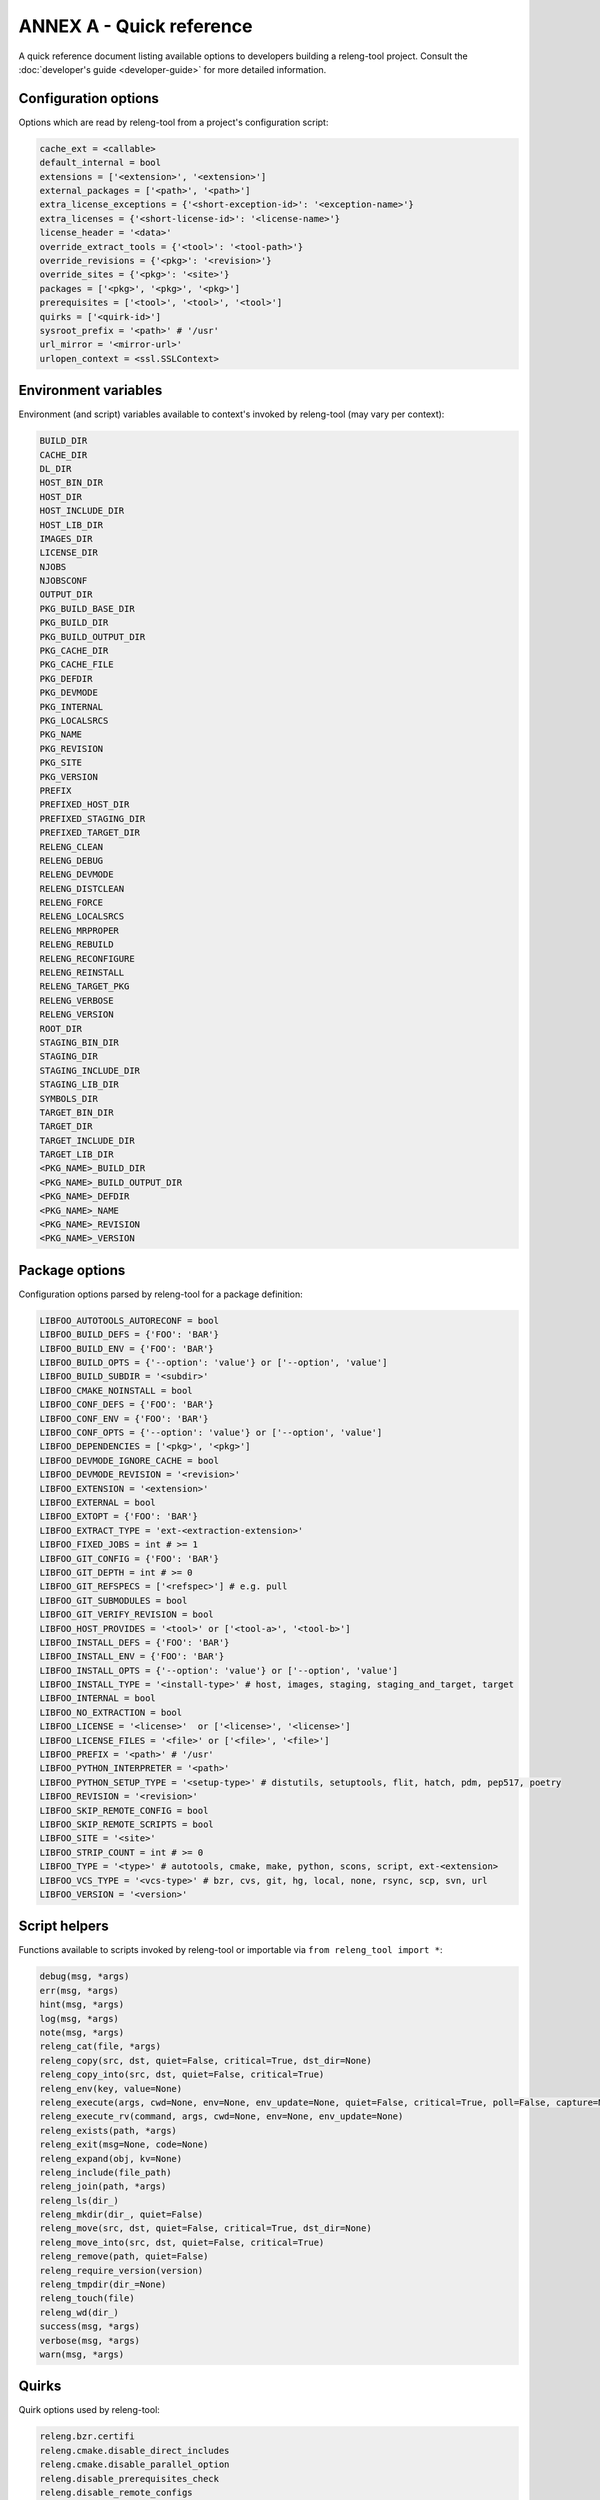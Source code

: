 ANNEX A - Quick reference
=========================

A quick reference document listing available options to developers building a
releng-tool project. Consult the :doc:`developer's guide <developer-guide>` for
more detailed information.

Configuration options
---------------------

Options which are read by releng-tool from a project's configuration script:

.. code-block:: python

   cache_ext = <callable>
   default_internal = bool
   extensions = ['<extension>', '<extension>']
   external_packages = ['<path>', '<path>']
   extra_license_exceptions = {'<short-exception-id>': '<exception-name>'}
   extra_licenses = {'<short-license-id>': '<license-name>'}
   license_header = '<data>'
   override_extract_tools = {'<tool>': '<tool-path>'}
   override_revisions = {'<pkg>': '<revision>'}
   override_sites = {'<pkg>': '<site>'}
   packages = ['<pkg>', '<pkg>', '<pkg>']
   prerequisites = ['<tool>', '<tool>', '<tool>']
   quirks = ['<quirk-id>']
   sysroot_prefix = '<path>' # '/usr'
   url_mirror = '<mirror-url>'
   urlopen_context = <ssl.SSLContext>

Environment variables
---------------------

Environment (and script) variables available to context's invoked by
releng-tool (may vary per context):

.. code-block:: python

   BUILD_DIR
   CACHE_DIR
   DL_DIR
   HOST_BIN_DIR
   HOST_DIR
   HOST_INCLUDE_DIR
   HOST_LIB_DIR
   IMAGES_DIR
   LICENSE_DIR
   NJOBS
   NJOBSCONF
   OUTPUT_DIR
   PKG_BUILD_BASE_DIR
   PKG_BUILD_DIR
   PKG_BUILD_OUTPUT_DIR
   PKG_CACHE_DIR
   PKG_CACHE_FILE
   PKG_DEFDIR
   PKG_DEVMODE
   PKG_INTERNAL
   PKG_LOCALSRCS
   PKG_NAME
   PKG_REVISION
   PKG_SITE
   PKG_VERSION
   PREFIX
   PREFIXED_HOST_DIR
   PREFIXED_STAGING_DIR
   PREFIXED_TARGET_DIR
   RELENG_CLEAN
   RELENG_DEBUG
   RELENG_DEVMODE
   RELENG_DISTCLEAN
   RELENG_FORCE
   RELENG_LOCALSRCS
   RELENG_MRPROPER
   RELENG_REBUILD
   RELENG_RECONFIGURE
   RELENG_REINSTALL
   RELENG_TARGET_PKG
   RELENG_VERBOSE
   RELENG_VERSION
   ROOT_DIR
   STAGING_BIN_DIR
   STAGING_DIR
   STAGING_INCLUDE_DIR
   STAGING_LIB_DIR
   SYMBOLS_DIR
   TARGET_BIN_DIR
   TARGET_DIR
   TARGET_INCLUDE_DIR
   TARGET_LIB_DIR
   <PKG_NAME>_BUILD_DIR
   <PKG_NAME>_BUILD_OUTPUT_DIR
   <PKG_NAME>_DEFDIR
   <PKG_NAME>_NAME
   <PKG_NAME>_REVISION
   <PKG_NAME>_VERSION

Package options
---------------

Configuration options parsed by releng-tool for a package definition:

.. code-block:: python

   LIBFOO_AUTOTOOLS_AUTORECONF = bool
   LIBFOO_BUILD_DEFS = {'FOO': 'BAR'}
   LIBFOO_BUILD_ENV = {'FOO': 'BAR'}
   LIBFOO_BUILD_OPTS = {'--option': 'value'} or ['--option', 'value']
   LIBFOO_BUILD_SUBDIR = '<subdir>'
   LIBFOO_CMAKE_NOINSTALL = bool
   LIBFOO_CONF_DEFS = {'FOO': 'BAR'}
   LIBFOO_CONF_ENV = {'FOO': 'BAR'}
   LIBFOO_CONF_OPTS = {'--option': 'value'} or ['--option', 'value']
   LIBFOO_DEPENDENCIES = ['<pkg>', '<pkg>']
   LIBFOO_DEVMODE_IGNORE_CACHE = bool
   LIBFOO_DEVMODE_REVISION = '<revision>'
   LIBFOO_EXTENSION = '<extension>'
   LIBFOO_EXTERNAL = bool
   LIBFOO_EXTOPT = {'FOO': 'BAR'}
   LIBFOO_EXTRACT_TYPE = 'ext-<extraction-extension>'
   LIBFOO_FIXED_JOBS = int # >= 1
   LIBFOO_GIT_CONFIG = {'FOO': 'BAR'}
   LIBFOO_GIT_DEPTH = int # >= 0
   LIBFOO_GIT_REFSPECS = ['<refspec>'] # e.g. pull
   LIBFOO_GIT_SUBMODULES = bool
   LIBFOO_GIT_VERIFY_REVISION = bool
   LIBFOO_HOST_PROVIDES = '<tool>' or ['<tool-a>', '<tool-b>']
   LIBFOO_INSTALL_DEFS = {'FOO': 'BAR'}
   LIBFOO_INSTALL_ENV = {'FOO': 'BAR'}
   LIBFOO_INSTALL_OPTS = {'--option': 'value'} or ['--option', 'value']
   LIBFOO_INSTALL_TYPE = '<install-type>' # host, images, staging, staging_and_target, target
   LIBFOO_INTERNAL = bool
   LIBFOO_NO_EXTRACTION = bool
   LIBFOO_LICENSE = '<license>'  or ['<license>', '<license>']
   LIBFOO_LICENSE_FILES = '<file>' or ['<file>', '<file>']
   LIBFOO_PREFIX = '<path>' # '/usr'
   LIBFOO_PYTHON_INTERPRETER = '<path>'
   LIBFOO_PYTHON_SETUP_TYPE = '<setup-type>' # distutils, setuptools, flit, hatch, pdm, pep517, poetry
   LIBFOO_REVISION = '<revision>'
   LIBFOO_SKIP_REMOTE_CONFIG = bool
   LIBFOO_SKIP_REMOTE_SCRIPTS = bool
   LIBFOO_SITE = '<site>'
   LIBFOO_STRIP_COUNT = int # >= 0
   LIBFOO_TYPE = '<type>' # autotools, cmake, make, python, scons, script, ext-<extension>
   LIBFOO_VCS_TYPE = '<vcs-type>' # bzr, cvs, git, hg, local, none, rsync, scp, svn, url
   LIBFOO_VERSION = '<version>'

Script helpers
--------------

Functions available to scripts invoked by releng-tool or importable via
``from releng_tool import *``:

.. code-block:: python

   debug(msg, *args)
   err(msg, *args)
   hint(msg, *args)
   log(msg, *args)
   note(msg, *args)
   releng_cat(file, *args)
   releng_copy(src, dst, quiet=False, critical=True, dst_dir=None)
   releng_copy_into(src, dst, quiet=False, critical=True)
   releng_env(key, value=None)
   releng_execute(args, cwd=None, env=None, env_update=None, quiet=False, critical=True, poll=False, capture=None)
   releng_execute_rv(command, args, cwd=None, env=None, env_update=None)
   releng_exists(path, *args)
   releng_exit(msg=None, code=None)
   releng_expand(obj, kv=None)
   releng_include(file_path)
   releng_join(path, *args)
   releng_ls(dir_)
   releng_mkdir(dir_, quiet=False)
   releng_move(src, dst, quiet=False, critical=True, dst_dir=None)
   releng_move_into(src, dst, quiet=False, critical=True)
   releng_remove(path, quiet=False)
   releng_require_version(version)
   releng_tmpdir(dir_=None)
   releng_touch(file)
   releng_wd(dir_)
   success(msg, *args)
   verbose(msg, *args)
   warn(msg, *args)

Quirks
------

Quirk options used by releng-tool:

.. code-block:: none

   releng.bzr.certifi
   releng.cmake.disable_direct_includes
   releng.cmake.disable_parallel_option
   releng.disable_prerequisites_check
   releng.disable_remote_configs
   releng.disable_remote_scripts
   releng.disable_spdx_check
   releng.git.no_depth
   releng.git.no_quick_fetch
